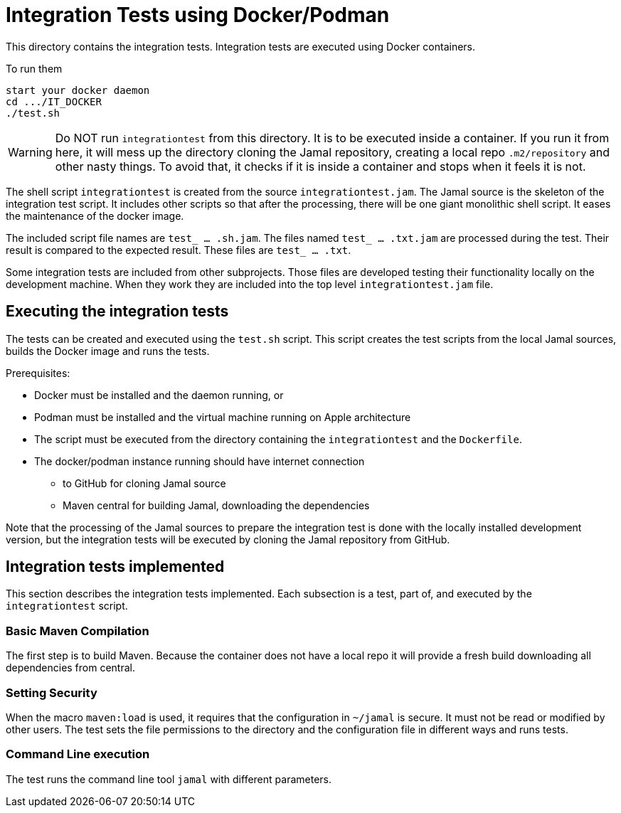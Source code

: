 
= Integration Tests using Docker/Podman

This directory contains the integration tests.
Integration tests are executed using Docker containers.

To run them

----
start your docker daemon
cd .../IT_DOCKER
./test.sh
----

WARNING: Do NOT run ``integrationtest`` from this directory.
It is to be executed inside a container.
If you run it from here, it will mess up the directory cloning the Jamal repository, creating a local repo `.m2/repository` and other nasty things.
To avoid that, it checks if it is inside a container and stops when it feels it is not.

The shell script `integrationtest` is created from the source `integrationtest.jam`.
The Jamal source is the skeleton of the integration test script.
It includes other scripts so that after the processing, there will be one giant monolithic shell script.
It eases the maintenance of the docker image.

The included script file names are `test_ ... .sh.jam`.
The files named `test_ ... .txt.jam` are processed during the test.
Their result is compared to the expected result.
These files are `test_ ... .txt`.

Some integration tests are included from other subprojects.
Those files are developed testing their functionality locally on the development machine.
When they work they are included into the top level `integrationtest.jam` file.


== Executing the integration tests

The tests can be created and executed using the `test.sh` script.
This script creates the test scripts from the local Jamal sources, builds the Docker image and runs the tests.

Prerequisites:

* Docker must be installed and the daemon running, or

* Podman must be installed and the virtual machine running on Apple architecture

* The script must be executed from the directory containing the `integrationtest` and the `Dockerfile`.

* The docker/podman instance running should have internet connection

** to GitHub for cloning Jamal source

** Maven central for building Jamal, downloading the dependencies

Note that the processing of the Jamal sources to prepare the integration test is done with the locally installed development version, but the integration tests will be executed by cloning the Jamal repository from GitHub.

== Integration tests implemented

This section describes the integration tests implemented.
Each subsection is a test, part of, and executed by the `integrationtest` script.


=== Basic Maven Compilation

The first step is to build Maven.
Because the container does not have a local repo it will provide a fresh build downloading all dependencies from central.

=== Setting Security

When the macro `maven:load` is used, it requires that the configuration in `~/jamal` is secure.
It must not be read or modified by other users.
The test sets the file permissions to the directory and the configuration file in different ways and runs tests.

=== Command Line execution

The test runs the command line tool `jamal` with different parameters.